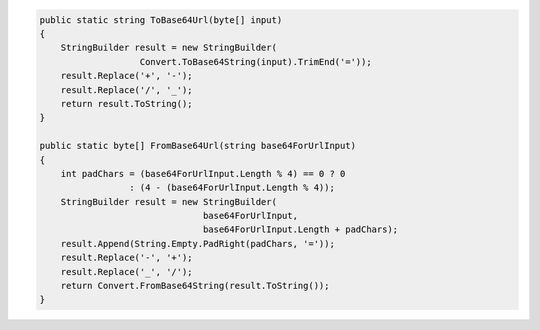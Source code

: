 .. code-block:: csharp

     public static string ToBase64Url(byte[] input)
     {
         StringBuilder result = new StringBuilder(
                        Convert.ToBase64String(input).TrimEnd('='));
         result.Replace('+', '-');
         result.Replace('/', '_');
         return result.ToString();
     }

     public static byte[] FromBase64Url(string base64ForUrlInput)
     {
         int padChars = (base64ForUrlInput.Length % 4) == 0 ? 0 
                      : (4 - (base64ForUrlInput.Length % 4));
         StringBuilder result = new StringBuilder(
                                    base64ForUrlInput, 
                                    base64ForUrlInput.Length + padChars);
         result.Append(String.Empty.PadRight(padChars, '='));
         result.Replace('-', '+');
         result.Replace('_', '/');
         return Convert.FromBase64String(result.ToString());
     }
